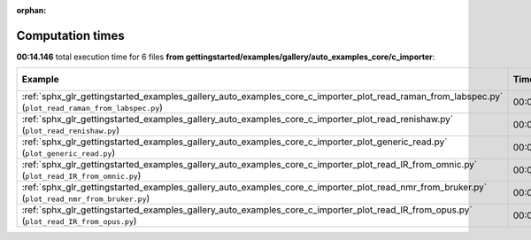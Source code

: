 
:orphan:

.. _sphx_glr_gettingstarted_examples_gallery_auto_examples_core_c_importer_sg_execution_times:


Computation times
=================
**00:14.146** total execution time for 6 files **from gettingstarted/examples/gallery/auto_examples_core/c_importer**:

.. container::

  .. raw:: html

    <style scoped>
    <link href="https://cdnjs.cloudflare.com/ajax/libs/twitter-bootstrap/5.3.0/css/bootstrap.min.css" rel="stylesheet" />
    <link href="https://cdn.datatables.net/1.13.6/css/dataTables.bootstrap5.min.css" rel="stylesheet" />
    </style>
    <script src="https://code.jquery.com/jquery-3.7.0.js"></script>
    <script src="https://cdn.datatables.net/1.13.6/js/jquery.dataTables.min.js"></script>
    <script src="https://cdn.datatables.net/1.13.6/js/dataTables.bootstrap5.min.js"></script>
    <script type="text/javascript" class="init">
    $(document).ready( function () {
        $('table.sg-datatable').DataTable({order: [[1, 'desc']]});
    } );
    </script>

  .. list-table::
   :header-rows: 1
   :class: table table-striped sg-datatable

   * - Example
     - Time
     - Mem (MB)
   * - :ref:`sphx_glr_gettingstarted_examples_gallery_auto_examples_core_c_importer_plot_read_raman_from_labspec.py` (``plot_read_raman_from_labspec.py``)
     - 00:05.483
     - 0.0
   * - :ref:`sphx_glr_gettingstarted_examples_gallery_auto_examples_core_c_importer_plot_read_renishaw.py` (``plot_read_renishaw.py``)
     - 00:04.956
     - 0.0
   * - :ref:`sphx_glr_gettingstarted_examples_gallery_auto_examples_core_c_importer_plot_generic_read.py` (``plot_generic_read.py``)
     - 00:02.538
     - 0.0
   * - :ref:`sphx_glr_gettingstarted_examples_gallery_auto_examples_core_c_importer_plot_read_IR_from_omnic.py` (``plot_read_IR_from_omnic.py``)
     - 00:00.528
     - 0.0
   * - :ref:`sphx_glr_gettingstarted_examples_gallery_auto_examples_core_c_importer_plot_read_nmr_from_bruker.py` (``plot_read_nmr_from_bruker.py``)
     - 00:00.420
     - 0.0
   * - :ref:`sphx_glr_gettingstarted_examples_gallery_auto_examples_core_c_importer_plot_read_IR_from_opus.py` (``plot_read_IR_from_opus.py``)
     - 00:00.221
     - 0.0
